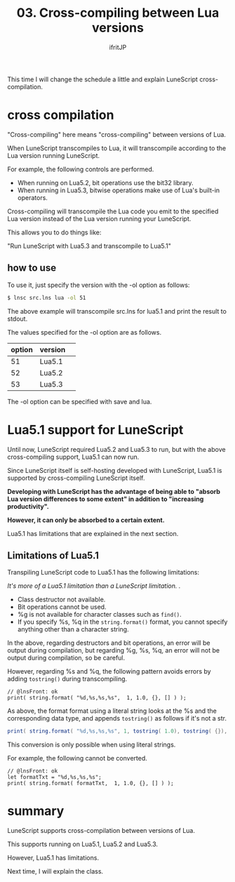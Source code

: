 #+TITLE: 03. Cross-compiling between Lua versions
# -*- coding:utf-8 -*-
#+AUTHOR: ifritJP
#+STARTUP: nofold
#+OPTIONS: ^:{}
#+HTML_HEAD: <link rel="stylesheet" type="text/css" href="org-mode-document.css" />

This time I will change the schedule a little and explain LuneScript cross-compilation.


* cross compilation

"Cross-compiling" here means "cross-compiling" between versions of Lua.

When LuneScript transcompiles to Lua, it will transcompile according to the Lua version running LuneScript.

For example, the following controls are performed.
- When running on Lua5.2, bit operations use the bit32 library.
- When running in Lua5.3, bitwise operations make use of Lua's built-in operators.
Cross-compiling will transcompile the Lua code you emit to the specified Lua version instead of the Lua version running your LuneScript.

This allows you to do things like:

  "Run LuneScript with Lua5.3 and transcompile to Lua5.1"


** how to use  

To use it, just specify the version with the -ol option as follows:
#+BEGIN_SRC sh
$ lnsc src.lns lua -ol 51
#+END_SRC


The above example will transcompile src.lns for lua5.1 and print the result to stdout.

The values specified for the -ol option are as follows.
|-|-|
| option | version | 
|-+-|
| 51 | Lua5.1 | 
| 52 | Lua5.2 | 
| 53 | Lua5.3 | 

The -ol option can be specified with save and lua.


* Lua5.1 support for LuneScript

Until now, LuneScript required Lua5.2 and Lua5.3 to run, but with the above cross-compiling support, Lua5.1 can now run.

Since LuneScript itself is self-hosting developed with LuneScript, Lua5.1 is supported by cross-compiling LuneScript itself.

*Developing with LuneScript has the advantage of being able to "absorb Lua version differences to some extent" in addition to "increasing productivity".*

*However, it can only be absorbed to a certain extent.*

Lua5.1 has limitations that are explained in the next section.


** Limitations of Lua5.1

Transpiling LuneScript code to Lua5.1 has the following limitations:

//It's more of a Lua5.1 limitation than a LuneScript limitation. .//
- Class destructor not available.
- Bit operations cannot be used.
- %g is not available for character classes such as =find()=.
- If you specify %s, %q in the =string.format()= format, you cannot specify anything other than a character string.
In the above, regarding destructors and bit operations, an error will be output during compilation, but regarding %g, %s, %q, an error will not be output during compilation, so be careful.

However, regarding %s and %q, the following pattern avoids errors by adding =tostring()= during transcompiling.
#+BEGIN_SRC lns
// @lnsFront: ok
print( string.format( "%d,%s,%s,%s",  1, 1.0, {}, [] ) );
#+END_SRC


As above, the format format using a literal string looks at the %s and the corresponding data type, and appends =tostring()= as follows if it's not a str.
#+BEGIN_SRC lua
print( string.format( "%d,%s,%s,%s", 1, tostring( 1.0), tostring( {}), tostring( {}) ) )
#+END_SRC


This conversion is only possible when using literal strings.

For example, the following cannot be converted.
#+BEGIN_SRC lns
// @lnsFront: ok
let formatTxt = "%d,%s,%s,%s";
print( string.format( formatTxt,  1, 1.0, {}, [] ) );
#+END_SRC



* summary

LuneScript supports cross-compilation between versions of Lua.

This supports running on Lua5.1, Lua5.2 and Lua5.3.

However, Lua5.1 has limitations.

Next time, I will explain the class.
